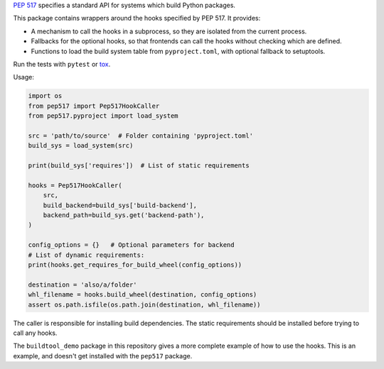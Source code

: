 `PEP 517 <https://www.python.org/dev/peps/pep-0517/>`_ specifies a standard
API for systems which build Python packages.

This package contains wrappers around the hooks specified by PEP 517. It
provides:

- A mechanism to call the hooks in a subprocess, so they are isolated from
  the current process.
- Fallbacks for the optional hooks, so that frontends can call the hooks without
  checking which are defined.
- Functions to load the build system table from ``pyproject.toml``, with
  optional fallback to setuptools.

Run the tests with ``pytest`` or `tox <https://pypi.org/project/tox>`_.

Usage:

.. code-block:: python

    import os
    from pep517 import Pep517HookCaller
    from pep517.pyproject import load_system

    src = 'path/to/source'  # Folder containing 'pyproject.toml'
    build_sys = load_system(src)

    print(build_sys['requires'])  # List of static requirements

    hooks = Pep517HookCaller(
        src, 
        build_backend=build_sys['build-backend'],
        backend_path=build_sys.get('backend-path'),
    )

    config_options = {}   # Optional parameters for backend
    # List of dynamic requirements:
    print(hooks.get_requires_for_build_wheel(config_options))

    destination = 'also/a/folder'
    whl_filename = hooks.build_wheel(destination, config_options)
    assert os.path.isfile(os.path.join(destination, whl_filename))

The caller is responsible for installing build dependencies.
The static requirements should be installed before trying to call any hooks.

The ``buildtool_demo`` package in this repository gives a more complete
example of how to use the hooks. This is an example, and doesn't get installed
with the ``pep517`` package.
